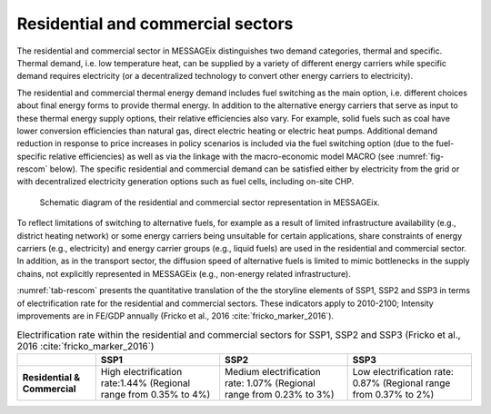 .. _resid_commerc:

Residential and commercial sectors
----------------------------------
The residential and commercial sector in MESSAGEix distinguishes two demand categories, thermal and specific. Thermal demand, i.e. low temperature heat, can be supplied by a variety of different energy carriers while specific demand requires electricity (or a decentralized technology to convert other energy carriers to electricity).

The residential and commercial thermal energy demand includes fuel switching as the main option, i.e. different choices about final energy forms to provide thermal energy. In addition to the alternative energy carriers that serve as input to these thermal energy supply options, their relative efficiencies also vary. For example, solid fuels such as coal have lower conversion efficiencies than natural gas, direct electric heating or electric heat pumps. Additional demand reduction in response to price increases in policy scenarios is included via the fuel switching option (due to the fuel-specific relative efficiencies) as well as via the linkage with the macro-economic model MACRO (see :numref:`fig-rescom` below). The specific residential and commercial demand can be satisfied either by electricity from the grid or with decentralized electricity generation options such as fuel cells, including on-site CHP. 

.. _fig-rescom:
.. figure:: /_static/residential-commercial_end-use.png

   Schematic diagram of the residential and commercial sector representation in MESSAGEix.

To reflect limitations of switching to alternative fuels, for example as a result of limited infrastructure availability (e.g., district heating network) or some energy carriers being unsuitable for certain applications, share constraints of energy carriers (e.g., electricity) and energy carrier groups (e.g., liquid fuels) are used in the residential and commercial sector. In addition, as in the transport sector, the diffusion speed of alternative fuels is limited to mimic bottlenecks in the supply chains, not explicitly represented in MESSAGEix (e.g., non-energy related infrastructure).

:numref:`tab-rescom` presents the quantitative translation of the the storyline elements of SSP1, SSP2 and SSP3 in terms of electrification rate for the residential and commercial sectors. These indicators apply to 2010-2100; Intensity improvements are in FE/GDP annually (Fricko et al., 2016 :cite:`fricko_marker_2016`).

.. _tab-rescom:
.. table:: Electrification rate within the residential and commercial sectors for SSP1, SSP2 and SSP3 (Fricko et al., 2016 :cite:`fricko_marker_2016`)

   +------------------------------+-----------------------------------+------------------------------------+-----------------------------------+
   |                              | **SSP1**                          | **SSP2**                           | **SSP3**                          |
   +------------------------------+-----------------------------------+------------------------------------+-----------------------------------+
   | **Residential & Commercial** | High electrification rate:1.44%   | Medium electrification rate: 1.07% | Low electrification rate: 0.87%   |
   |                              | (Regional range from 0.35% to 4%) | (Regional range from 0.23% to 3%)  | (Regional range from 0.37% to 2%) |
   +------------------------------+-----------------------------------+------------------------------------+-----------------------------------+
